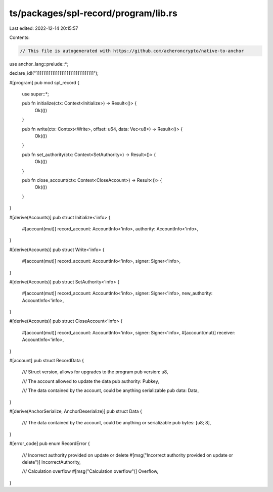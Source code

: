 ts/packages/spl-record/program/lib.rs
=====================================

Last edited: 2022-12-14 20:15:57

Contents:

.. code-block:: rs

    // This file is autogenerated with https://github.com/acheroncrypto/native-to-anchor

use anchor_lang::prelude::*;

declare_id!("11111111111111111111111111111111");

#[program]
pub mod spl_record {
    use super::*;

    pub fn initialize(ctx: Context<Initialize>) -> Result<()> {
        Ok(())
    }

    pub fn write(ctx: Context<Write>, offset: u64, data: Vec<u8>) -> Result<()> {
        Ok(())
    }

    pub fn set_authority(ctx: Context<SetAuthority>) -> Result<()> {
        Ok(())
    }

    pub fn close_account(ctx: Context<CloseAccount>) -> Result<()> {
        Ok(())
    }
}

#[derive(Accounts)]
pub struct Initialize<'info> {
    #[account(mut)]
    record_account: AccountInfo<'info>,
    authority: AccountInfo<'info>,
}

#[derive(Accounts)]
pub struct Write<'info> {
    #[account(mut)]
    record_account: AccountInfo<'info>,
    signer: Signer<'info>,
}

#[derive(Accounts)]
pub struct SetAuthority<'info> {
    #[account(mut)]
    record_account: AccountInfo<'info>,
    signer: Signer<'info>,
    new_authority: AccountInfo<'info>,
}

#[derive(Accounts)]
pub struct CloseAccount<'info> {
    #[account(mut)]
    record_account: AccountInfo<'info>,
    signer: Signer<'info>,
    #[account(mut)]
    receiver: AccountInfo<'info>,
}

#[account]
pub struct RecordData {
    /// Struct version, allows for upgrades to the program
    pub version: u8,

    /// The account allowed to update the data
    pub authority: Pubkey,

    /// The data contained by the account, could be anything serializable
    pub data: Data,
}

#[derive(AnchorSerialize, AnchorDeserialize)]
pub struct Data {
    /// The data contained by the account, could be anything or serializable
    pub bytes: [u8; 8],
}

#[error_code]
pub enum RecordError {
    /// Incorrect authority provided on update or delete
    #[msg("Incorrect authority provided on update or delete")]
    IncorrectAuthority,

    /// Calculation overflow
    #[msg("Calculation overflow")]
    Overflow,
}


